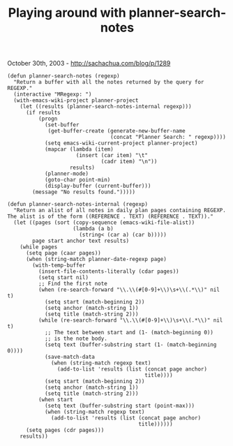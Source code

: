 #+TITLE: Playing around with planner-search-notes

October 30th, 2003 -
[[http://sachachua.com/blog/p/1289][http://sachachua.com/blog/p/1289]]

#+BEGIN_EXAMPLE
    (defun planner-search-notes (regexp)
      "Return a buffer with all the notes returned by the query for REGEXP."
      (interactive "MRegexp: ")
      (with-emacs-wiki-project planner-project
        (let ((results (planner-search-notes-internal regexp)))
          (if results
              (progn
                (set-buffer
                 (get-buffer-create (generate-new-buffer-name
                                     (concat "Planner Search: " regexp))))
                (setq emacs-wiki-current-project planner-project)
                (mapcar (lambda (item)
                          (insert (car item) "\t"
                                  (cadr item) "\n"))
                        results)
                (planner-mode)
                (goto-char point-min)
                (display-buffer (current-buffer)))
            (message "No results found.")))))

    (defun planner-search-notes-internal (regexp)
      "Return an alist of all notes in daily plan pages containing REGEXP.
    The alist is of the form ((REFERENCE . TEXT) (REFERENCE . TEXT))."
      (let ((pages (sort (copy-sequence (emacs-wiki-file-alist))
                         (lambda (a b)
                           (string< (car a) (car b)))))
            page start anchor text results)
        (while pages
          (setq page (caar pages))
          (when (string-match planner-date-regexp page)
            (with-temp-buffer
              (insert-file-contents-literally (cdar pages))
              (setq start nil)
              ;; Find the first note
              (when (re-search-forward "\\.\\(#[0-9]+\\)\s+\\(.*\\)" nil t)
                (setq start (match-beginning 2))
                (setq anchor (match-string 1))
                (setq title (match-string 2)))
              (while (re-search-forward "\\.\\(#[0-9]+\\)\s+\\(.*\\)" nil t)
                ;; The text between start and (1- (match-beginning 0))
                ;; is the note body.
                (setq text (buffer-substring start (1- (match-beginning 0))))
                (save-match-data
                  (when (string-match regexp text)
                    (add-to-list 'results (list (concat page anchor)
                                                title))))
                (setq start (match-beginning 2))
                (setq anchor (match-string 1))
                (setq title (match-string 2)))
              (when start
                (setq text (buffer-substring start (point-max)))
                (when (string-match regexp text)
                  (add-to-list 'results (list (concat page anchor)
                                              title))))))
          (setq pages (cdr pages)))
        results))
#+END_EXAMPLE

